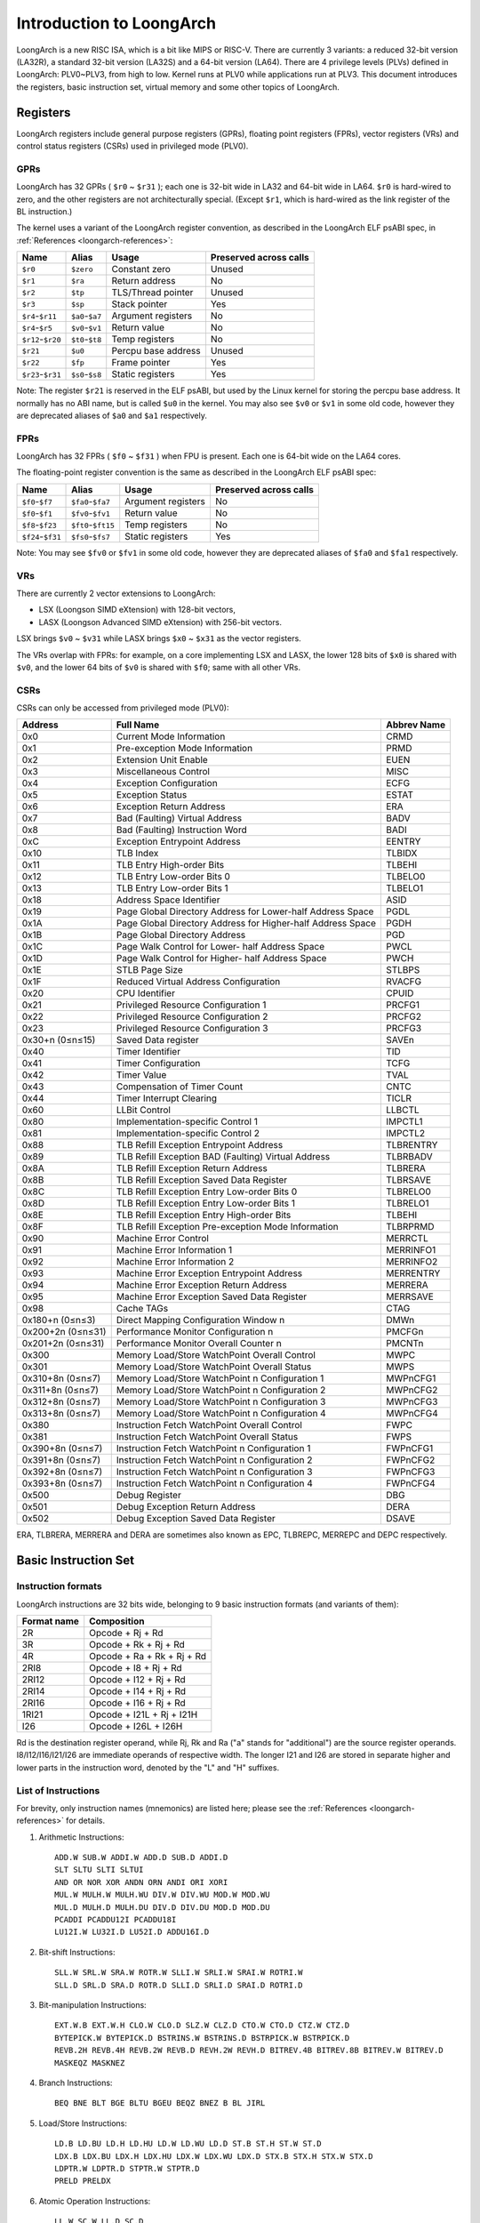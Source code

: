 .. SPDX-License-Identifier: GPL-2.0

=========================
Introduction to LoongArch
=========================

LoongArch is a new RISC ISA, which is a bit like MIPS or RISC-V. There are
currently 3 variants: a reduced 32-bit version (LA32R), a standard 32-bit
version (LA32S) and a 64-bit version (LA64). There are 4 privilege levels
(PLVs) defined in LoongArch: PLV0~PLV3, from high to low. Kernel runs at PLV0
while applications run at PLV3. This document introduces the registers, basic
instruction set, virtual memory and some other topics of LoongArch.

Registers
=========

LoongArch registers include general purpose registers (GPRs), floating point
registers (FPRs), vector registers (VRs) and control status registers (CSRs)
used in privileged mode (PLV0).

GPRs
----

LoongArch has 32 GPRs ( ``$r0`` ~ ``$r31`` ); each one is 32-bit wide in LA32
and 64-bit wide in LA64. ``$r0`` is hard-wired to zero, and the other registers
are not architecturally special. (Except ``$r1``, which is hard-wired as the
link register of the BL instruction.)

The kernel uses a variant of the LoongArch register convention, as described in
the LoongArch ELF psABI spec, in :ref:`References <loongarch-references>`:

================= =============== =================== ============
Name              Alias           Usage               Preserved
                                                      across calls
================= =============== =================== ============
``$r0``           ``$zero``       Constant zero       Unused
``$r1``           ``$ra``         Return address      No
``$r2``           ``$tp``         TLS/Thread pointer  Unused
``$r3``           ``$sp``         Stack pointer       Yes
``$r4``-``$r11``  ``$a0``-``$a7`` Argument registers  No
``$r4``-``$r5``   ``$v0``-``$v1`` Return value        No
``$r12``-``$r20`` ``$t0``-``$t8`` Temp registers      No
``$r21``          ``$u0``         Percpu base address Unused
``$r22``          ``$fp``         Frame pointer       Yes
``$r23``-``$r31`` ``$s0``-``$s8`` Static registers    Yes
================= =============== =================== ============

Note: The register ``$r21`` is reserved in the ELF psABI, but used by the Linux
kernel for storing the percpu base address. It normally has no ABI name, but is
called ``$u0`` in the kernel. You may also see ``$v0`` or ``$v1`` in some old code,
however they are deprecated aliases of ``$a0`` and ``$a1`` respectively.

FPRs
----

LoongArch has 32 FPRs ( ``$f0`` ~ ``$f31`` ) when FPU is present. Each one is
64-bit wide on the LA64 cores.

The floating-point register convention is the same as described in the
LoongArch ELF psABI spec:

================= ================== =================== ============
Name              Alias              Usage               Preserved
                                                         across calls
================= ================== =================== ============
``$f0``-``$f7``   ``$fa0``-``$fa7``  Argument registers  No
``$f0``-``$f1``   ``$fv0``-``$fv1``  Return value        No
``$f8``-``$f23``  ``$ft0``-``$ft15`` Temp registers      No
``$f24``-``$f31`` ``$fs0``-``$fs7``  Static registers    Yes
================= ================== =================== ============

Note: You may see ``$fv0`` or ``$fv1`` in some old code, however they are deprecated
aliases of ``$fa0`` and ``$fa1`` respectively.

VRs
----

There are currently 2 vector extensions to LoongArch:

- LSX (Loongson SIMD eXtension) with 128-bit vectors,
- LASX (Loongson Advanced SIMD eXtension) with 256-bit vectors.

LSX brings ``$v0`` ~ ``$v31`` while LASX brings ``$x0`` ~ ``$x31`` as the vector
registers.

The VRs overlap with FPRs: for example, on a core implementing LSX and LASX,
the lower 128 bits of ``$x0`` is shared with ``$v0``, and the lower 64 bits of
``$v0`` is shared with ``$f0``; same with all other VRs.

CSRs
----

CSRs can only be accessed from privileged mode (PLV0):

================= ===================================== ==============
Address           Full Name                             Abbrev Name
================= ===================================== ==============
0x0               Current Mode Information              CRMD
0x1               Pre-exception Mode Information        PRMD
0x2               Extension Unit Enable                 EUEN
0x3               Miscellaneous Control                 MISC
0x4               Exception Configuration               ECFG
0x5               Exception Status                      ESTAT
0x6               Exception Return Address              ERA
0x7               Bad (Faulting) Virtual Address        BADV
0x8               Bad (Faulting) Instruction Word       BADI
0xC               Exception Entrypoint Address          EENTRY
0x10              TLB Index                             TLBIDX
0x11              TLB Entry High-order Bits             TLBEHI
0x12              TLB Entry Low-order Bits 0            TLBELO0
0x13              TLB Entry Low-order Bits 1            TLBELO1
0x18              Address Space Identifier              ASID
0x19              Page Global Directory Address for     PGDL
                  Lower-half Address Space
0x1A              Page Global Directory Address for     PGDH
                  Higher-half Address Space
0x1B              Page Global Directory Address         PGD
0x1C              Page Walk Control for Lower-          PWCL
                  half Address Space
0x1D              Page Walk Control for Higher-         PWCH
                  half Address Space
0x1E              STLB Page Size                        STLBPS
0x1F              Reduced Virtual Address Configuration RVACFG
0x20              CPU Identifier                        CPUID
0x21              Privileged Resource Configuration 1   PRCFG1
0x22              Privileged Resource Configuration 2   PRCFG2
0x23              Privileged Resource Configuration 3   PRCFG3
0x30+n (0≤n≤15)   Saved Data register                   SAVEn
0x40              Timer Identifier                      TID
0x41              Timer Configuration                   TCFG
0x42              Timer Value                           TVAL
0x43              Compensation of Timer Count           CNTC
0x44              Timer Interrupt Clearing              TICLR
0x60              LLBit Control                         LLBCTL
0x80              Implementation-specific Control 1     IMPCTL1
0x81              Implementation-specific Control 2     IMPCTL2
0x88              TLB Refill Exception Entrypoint       TLBRENTRY
                  Address
0x89              TLB Refill Exception BAD (Faulting)   TLBRBADV
                  Virtual Address
0x8A              TLB Refill Exception Return Address   TLBRERA
0x8B              TLB Refill Exception Saved Data       TLBRSAVE
                  Register
0x8C              TLB Refill Exception Entry Low-order  TLBRELO0
                  Bits 0
0x8D              TLB Refill Exception Entry Low-order  TLBRELO1
                  Bits 1
0x8E              TLB Refill Exception Entry High-order TLBEHI
                  Bits
0x8F              TLB Refill Exception Pre-exception    TLBRPRMD
                  Mode Information
0x90              Machine Error Control                 MERRCTL
0x91              Machine Error Information 1           MERRINFO1
0x92              Machine Error Information 2           MERRINFO2
0x93              Machine Error Exception Entrypoint    MERRENTRY
                  Address
0x94              Machine Error Exception Return        MERRERA
                  Address
0x95              Machine Error Exception Saved Data    MERRSAVE
                  Register
0x98              Cache TAGs                            CTAG
0x180+n (0≤n≤3)   Direct Mapping Configuration Window n DMWn
0x200+2n (0≤n≤31) Performance Monitor Configuration n   PMCFGn
0x201+2n (0≤n≤31) Performance Monitor Overall Counter n PMCNTn
0x300             Memory Load/Store WatchPoint          MWPC
                  Overall Control
0x301             Memory Load/Store WatchPoint          MWPS
                  Overall Status
0x310+8n (0≤n≤7)  Memory Load/Store WatchPoint n        MWPnCFG1
                  Configuration 1
0x311+8n (0≤n≤7)  Memory Load/Store WatchPoint n        MWPnCFG2
                  Configuration 2
0x312+8n (0≤n≤7)  Memory Load/Store WatchPoint n        MWPnCFG3
                  Configuration 3
0x313+8n (0≤n≤7)  Memory Load/Store WatchPoint n        MWPnCFG4
                  Configuration 4
0x380             Instruction Fetch WatchPoint          FWPC
                  Overall Control
0x381             Instruction Fetch WatchPoint          FWPS
                  Overall Status
0x390+8n (0≤n≤7)  Instruction Fetch WatchPoint n        FWPnCFG1
                  Configuration 1
0x391+8n (0≤n≤7)  Instruction Fetch WatchPoint n        FWPnCFG2
                  Configuration 2
0x392+8n (0≤n≤7)  Instruction Fetch WatchPoint n        FWPnCFG3
                  Configuration 3
0x393+8n (0≤n≤7)  Instruction Fetch WatchPoint n        FWPnCFG4
                  Configuration 4
0x500             Debug Register                        DBG
0x501             Debug Exception Return Address        DERA
0x502             Debug Exception Saved Data Register   DSAVE
================= ===================================== ==============

ERA, TLBRERA, MERRERA and DERA are sometimes also known as EPC, TLBREPC, MERREPC
and DEPC respectively.

Basic Instruction Set
=====================

Instruction formats
-------------------

LoongArch instructions are 32 bits wide, belonging to 9 basic instruction
formats (and variants of them):

=========== ==========================
Format name Composition
=========== ==========================
2R          Opcode + Rj + Rd
3R          Opcode + Rk + Rj + Rd
4R          Opcode + Ra + Rk + Rj + Rd
2RI8        Opcode + I8 + Rj + Rd
2RI12       Opcode + I12 + Rj + Rd
2RI14       Opcode + I14 + Rj + Rd
2RI16       Opcode + I16 + Rj + Rd
1RI21       Opcode + I21L + Rj + I21H
I26         Opcode + I26L + I26H
=========== ==========================

Rd is the destination register operand, while Rj, Rk and Ra ("a" stands for
"additional") are the source register operands. I8/I12/I16/I21/I26 are
immediate operands of respective width. The longer I21 and I26 are stored
in separate higher and lower parts in the instruction word, denoted by the "L"
and "H" suffixes.

List of Instructions
--------------------

For brevity, only instruction names (mnemonics) are listed here; please see the
:ref:`References <loongarch-references>` for details.


1. Arithmetic Instructions::

    ADD.W SUB.W ADDI.W ADD.D SUB.D ADDI.D
    SLT SLTU SLTI SLTUI
    AND OR NOR XOR ANDN ORN ANDI ORI XORI
    MUL.W MULH.W MULH.WU DIV.W DIV.WU MOD.W MOD.WU
    MUL.D MULH.D MULH.DU DIV.D DIV.DU MOD.D MOD.DU
    PCADDI PCADDU12I PCADDU18I
    LU12I.W LU32I.D LU52I.D ADDU16I.D

2. Bit-shift Instructions::

    SLL.W SRL.W SRA.W ROTR.W SLLI.W SRLI.W SRAI.W ROTRI.W
    SLL.D SRL.D SRA.D ROTR.D SLLI.D SRLI.D SRAI.D ROTRI.D

3. Bit-manipulation Instructions::

    EXT.W.B EXT.W.H CLO.W CLO.D SLZ.W CLZ.D CTO.W CTO.D CTZ.W CTZ.D
    BYTEPICK.W BYTEPICK.D BSTRINS.W BSTRINS.D BSTRPICK.W BSTRPICK.D
    REVB.2H REVB.4H REVB.2W REVB.D REVH.2W REVH.D BITREV.4B BITREV.8B BITREV.W BITREV.D
    MASKEQZ MASKNEZ

4. Branch Instructions::

    BEQ BNE BLT BGE BLTU BGEU BEQZ BNEZ B BL JIRL

5. Load/Store Instructions::

    LD.B LD.BU LD.H LD.HU LD.W LD.WU LD.D ST.B ST.H ST.W ST.D
    LDX.B LDX.BU LDX.H LDX.HU LDX.W LDX.WU LDX.D STX.B STX.H STX.W STX.D
    LDPTR.W LDPTR.D STPTR.W STPTR.D
    PRELD PRELDX

6. Atomic Operation Instructions::

    LL.W SC.W LL.D SC.D
    AMSWAP.W AMSWAP.D AMADD.W AMADD.D AMAND.W AMAND.D AMOR.W AMOR.D AMXOR.W AMXOR.D
    AMMAX.W AMMAX.D AMMIN.W AMMIN.D

7. Barrier Instructions::

    IBAR DBAR

8. Special Instructions::

    SYSCALL BREAK CPUCFG NOP IDLE ERTN(ERET) DBCL(DBGCALL) RDTIMEL.W RDTIMEH.W RDTIME.D
    ASRTLE.D ASRTGT.D

9. Privileged Instructions::

    CSRRD CSRWR CSRXCHG
    IOCSRRD.B IOCSRRD.H IOCSRRD.W IOCSRRD.D IOCSRWR.B IOCSRWR.H IOCSRWR.W IOCSRWR.D
    CACOP TLBP(TLBSRCH) TLBRD TLBWR TLBFILL TLBCLR TLBFLUSH INVTLB LDDIR LDPTE

Virtual Memory
==============

LoongArch supports direct-mapped virtual memory and page-mapped virtual memory.

Direct-mapped virtual memory is configured by CSR.DMWn (n=0~3), it has a simple
relationship between virtual address (VA) and physical address (PA)::

 VA = PA + FixedOffset

Page-mapped virtual memory has arbitrary relationship between VA and PA, which
is recorded in TLB and page tables. LoongArch's TLB includes a fully-associative
MTLB (Multiple Page Size TLB) and set-associative STLB (Single Page Size TLB).

By default, the whole virtual address space of LA32 is configured like this:

============ =========================== =============================
Name         Address Range               Attributes
============ =========================== =============================
``UVRANGE``  ``0x00000000 - 0x7FFFFFFF`` Page-mapped, Cached, PLV0~3
``KPRANGE0`` ``0x80000000 - 0x9FFFFFFF`` Direct-mapped, Uncached, PLV0
``KPRANGE1`` ``0xA0000000 - 0xBFFFFFFF`` Direct-mapped, Cached, PLV0
``KVRANGE``  ``0xC0000000 - 0xFFFFFFFF`` Page-mapped, Cached, PLV0
============ =========================== =============================

User mode (PLV3) can only access UVRANGE. For direct-mapped KPRANGE0 and
KPRANGE1, PA is equal to VA with bit30~31 cleared. For example, the uncached
direct-mapped VA of 0x00001000 is 0x80001000, and the cached direct-mapped
VA of 0x00001000 is 0xA0001000.

By default, the whole virtual address space of LA64 is configured like this:

============ ====================== ======================================
Name         Address Range          Attributes
============ ====================== ======================================
``XUVRANGE`` ``0x0000000000000000 - Page-mapped, Cached, PLV0~3
             0x3FFFFFFFFFFFFFFF``
``XSPRANGE`` ``0x4000000000000000 - Direct-mapped, Cached / Uncached, PLV0
             0x7FFFFFFFFFFFFFFF``
``XKPRANGE`` ``0x8000000000000000 - Direct-mapped, Cached / Uncached, PLV0
             0xBFFFFFFFFFFFFFFF``
``XKVRANGE`` ``0xC000000000000000 - Page-mapped, Cached, PLV0
             0xFFFFFFFFFFFFFFFF``
============ ====================== ======================================

User mode (PLV3) can only access XUVRANGE. For direct-mapped XSPRANGE and
XKPRANGE, PA is equal to VA with bits 60~63 cleared, and the cache attribute
is configured by bits 60~61 in VA: 0 is for strongly-ordered uncached, 1 is
for coherent cached, and 2 is for weakly-ordered uncached.

Currently we only use XKPRANGE for direct mapping and XSPRANGE is reserved.

To put this in action: the strongly-ordered uncached direct-mapped VA (in
XKPRANGE) of 0x00000000_00001000 is 0x80000000_00001000, the coherent cached
direct-mapped VA (in XKPRANGE) of 0x00000000_00001000 is 0x90000000_00001000,
and the weakly-ordered uncached direct-mapped VA (in XKPRANGE) of 0x00000000
_00001000 is 0xA0000000_00001000.

Relationship of Loongson and LoongArch
======================================

LoongArch is a RISC ISA which is different from any other existing ones, while
Loongson is a family of processors. Loongson includes 3 series: Loongson-1 is
the 32-bit processor series, Loongson-2 is the low-end 64-bit processor series,
and Loongson-3 is the high-end 64-bit processor series. Old Loongson is based on
MIPS, while New Loongson is based on LoongArch. Take Loongson-3 as an example:
Loongson-3A1000/3B1500/3A2000/3A3000/3A4000 are MIPS-compatible, while Loongson-
3A5000 (and future revisions) are all based on LoongArch.

.. _loongarch-references:

References
==========

Official web site of Loongson Technology Corp. Ltd.:

  http://www.loongson.cn/

Developer web site of Loongson and LoongArch (Software and Documentation):

  http://www.loongnix.cn/

  https://github.com/loongson/

  https://loongson.github.io/LoongArch-Documentation/

Documentation of LoongArch ISA:

  https://github.com/loongson/LoongArch-Documentation/releases/latest/download/LoongArch-Vol1-v1.00-CN.pdf (in Chinese)

  https://github.com/loongson/LoongArch-Documentation/releases/latest/download/LoongArch-Vol1-v1.00-EN.pdf (in English)

Documentation of LoongArch ELF psABI:

  https://github.com/loongson/LoongArch-Documentation/releases/latest/download/LoongArch-ELF-ABI-v1.00-CN.pdf (in Chinese)

  https://github.com/loongson/LoongArch-Documentation/releases/latest/download/LoongArch-ELF-ABI-v1.00-EN.pdf (in English)

Linux kernel repository of Loongson and LoongArch:

  https://git.kernel.org/pub/scm/linux/kernel/git/chenhuacai/linux-loongson.git
